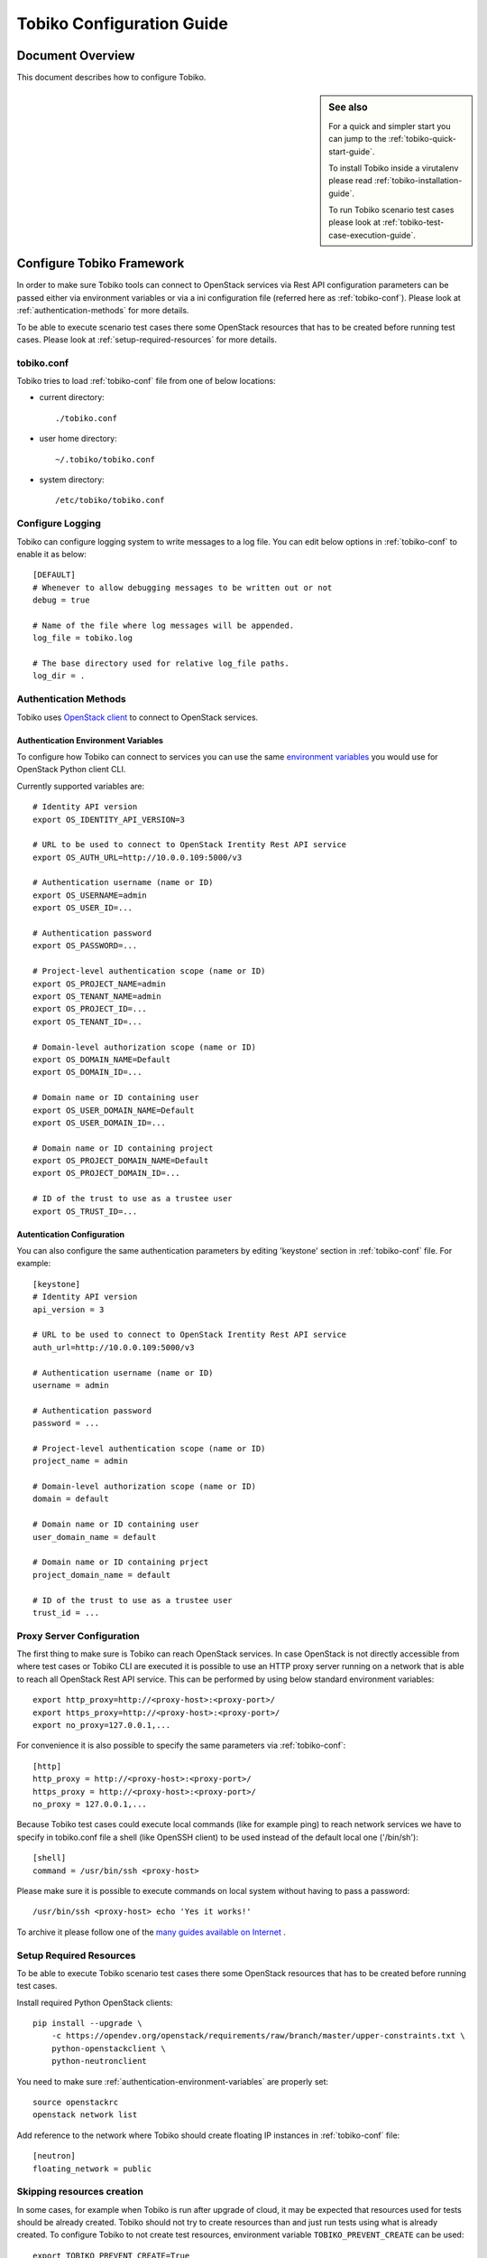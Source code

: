 .. _tobiko-configuration-guide:

==========================
Tobiko Configuration Guide
==========================


Document Overview
-----------------

This document describes how to configure Tobiko.

.. sidebar:: See also

    For a quick and simpler start you can jump to the
    :ref:`tobiko-quick-start-guide`.

    To install Tobiko inside a virutalenv please read
    :ref:`tobiko-installation-guide`.

    To run Tobiko scenario test cases please look at
    :ref:`tobiko-test-case-execution-guide`.


Configure Tobiko Framework
--------------------------

In order to make sure Tobiko tools can connect to OpenStack services via Rest
API configuration parameters can be passed either via environment variables or
via a ini configuration file (referred here as :ref:`tobiko-conf`). Please look
at :ref:`authentication-methods` for more details.

To be able to execute scenario test cases there some OpenStack resources that
has to be created before running test cases. Please look at
:ref:`setup-required-resources` for more details.


.. _tobiko-conf:

tobiko.conf
~~~~~~~~~~~

Tobiko tries to load :ref:`tobiko-conf` file from one of below locations:

* current directory::

    ./tobiko.conf

* user home directory::

    ~/.tobiko/tobiko.conf

* system directory::

    /etc/tobiko/tobiko.conf


Configure Logging
~~~~~~~~~~~~~~~~~

Tobiko can configure logging system to write messages to a log file. You can
edit below options in :ref:`tobiko-conf` to enable it as below::

    [DEFAULT]
    # Whenever to allow debugging messages to be written out or not
    debug = true

    # Name of the file where log messages will be appended.
    log_file = tobiko.log

    # The base directory used for relative log_file paths.
    log_dir = .


.. _authentication-methods:


Authentication Methods
~~~~~~~~~~~~~~~~~~~~~~

Tobiko uses
`OpenStack client <https://docs.openstack.org/python-openstackclient/latest/>`__
to connect to OpenStack services.


.. _authentication-environment-variables:

Authentication Environment Variables
++++++++++++++++++++++++++++++++++++

To configure how Tobiko can connect to
services you can use the same
`environment variables <https://docs.openstack.org/python-openstackclient/latest/cli/man/openstack.html#environment-variables>`__
you would use for OpenStack Python client CLI.

Currently supported variables are::

    # Identity API version
    export OS_IDENTITY_API_VERSION=3

    # URL to be used to connect to OpenStack Irentity Rest API service
    export OS_AUTH_URL=http://10.0.0.109:5000/v3

    # Authentication username (name or ID)
    export OS_USERNAME=admin
    export OS_USER_ID=...

    # Authentication password
    export OS_PASSWORD=...

    # Project-level authentication scope (name or ID)
    export OS_PROJECT_NAME=admin
    export OS_TENANT_NAME=admin
    export OS_PROJECT_ID=...
    export OS_TENANT_ID=...

    # Domain-level authorization scope (name or ID)
    export OS_DOMAIN_NAME=Default
    export OS_DOMAIN_ID=...

    # Domain name or ID containing user
    export OS_USER_DOMAIN_NAME=Default
    export OS_USER_DOMAIN_ID=...

    # Domain name or ID containing project
    export OS_PROJECT_DOMAIN_NAME=Default
    export OS_PROJECT_DOMAIN_ID=...

    # ID of the trust to use as a trustee user
    export OS_TRUST_ID=...


.. _authentication-configuration:

Autentication Configuration
+++++++++++++++++++++++++++

You can also configure the same authentication parameters by editing 'keystone'
section in :ref:`tobiko-conf` file. For example::

    [keystone]
    # Identity API version
    api_version = 3

    # URL to be used to connect to OpenStack Irentity Rest API service
    auth_url=http://10.0.0.109:5000/v3

    # Authentication username (name or ID)
    username = admin

    # Authentication password
    password = ...

    # Project-level authentication scope (name or ID)
    project_name = admin

    # Domain-level authorization scope (name or ID)
    domain = default

    # Domain name or ID containing user
    user_domain_name = default

    # Domain name or ID containing prject
    project_domain_name = default

    # ID of the trust to use as a trustee user
    trust_id = ...


.. _proxy-server-configuration:

Proxy Server Configuration
~~~~~~~~~~~~~~~~~~~~~~~~~~

The first thing to make sure is Tobiko can reach OpenStack services. In case
OpenStack is not directly accessible from where test cases or Tobiko CLI are
executed it is possible to use an HTTP proxy server running on a network that
is able to reach all OpenStack Rest API service. This can be performed
by using below standard environment variables::

    export http_proxy=http://<proxy-host>:<proxy-port>/
    export https_proxy=http://<proxy-host>:<proxy-port>/
    export no_proxy=127.0.0.1,...

For convenience it is also possible to specify the same parameters via
:ref:`tobiko-conf`::

    [http]
    http_proxy = http://<proxy-host>:<proxy-port>/
    https_proxy = http://<proxy-host>:<proxy-port>/
    no_proxy = 127.0.0.1,...

Because Tobiko test cases could execute local commands (like for example ping)
to reach network services we have to specify in tobiko.conf file a shell
(like OpenSSH client) to be used instead of the default local one
('/bin/sh')::

    [shell]
    command = /usr/bin/ssh <proxy-host>

Please make sure it is possible to execute commands on local system without
having to pass a password::

    /usr/bin/ssh <proxy-host> echo 'Yes it works!'

To archive it please follow one of the
`many guides available on Internet
<https://www.google.com/search?q=passwordless+ssh&oq=passwordless+&aqs=chrome.0.0j69i57j0l4.4775j0j7&sourceid=chrome&ie=UTF-8>`__
.


.. _setup-required-resources:

Setup Required Resources
~~~~~~~~~~~~~~~~~~~~~~~~

To be able to execute Tobiko scenario test cases there some OpenStack
resources that has to be created before running test cases.

Install required Python OpenStack clients::

    pip install --upgrade \
        -c https://opendev.org/openstack/requirements/raw/branch/master/upper-constraints.txt \
        python-openstackclient \
        python-neutronclient

You need to make sure :ref:`authentication-environment-variables` are properly
set::

    source openstackrc
    openstack network list


Add reference to the network where Tobiko should create floating IP instances
in :ref:`tobiko-conf` file::

    [neutron]
    floating_network = public


Skipping resources creation
~~~~~~~~~~~~~~~~~~~~~~~~~~~

In some cases, for example when Tobiko is run after upgrade of cloud, it may be expected
that resources used for tests should be already created. Tobiko should not try to create
resources than and just run tests using what is already created.
To configure Tobiko to not create test resources, environment variable ``TOBIKO_PREVENT_CREATE``
can be used::

    export TOBIKO_PREVENT_CREATE=True

If this is set to ``True`` or ``1`` then Tobiko will not try to create resources like VMs,
networks, routers or images and just run validation of what is exists in the cloud already.

What's Next
-----------

To know how to run Tobiko scenario test cases you can look at
:ref:`tobiko-test-case-execution-guide`
